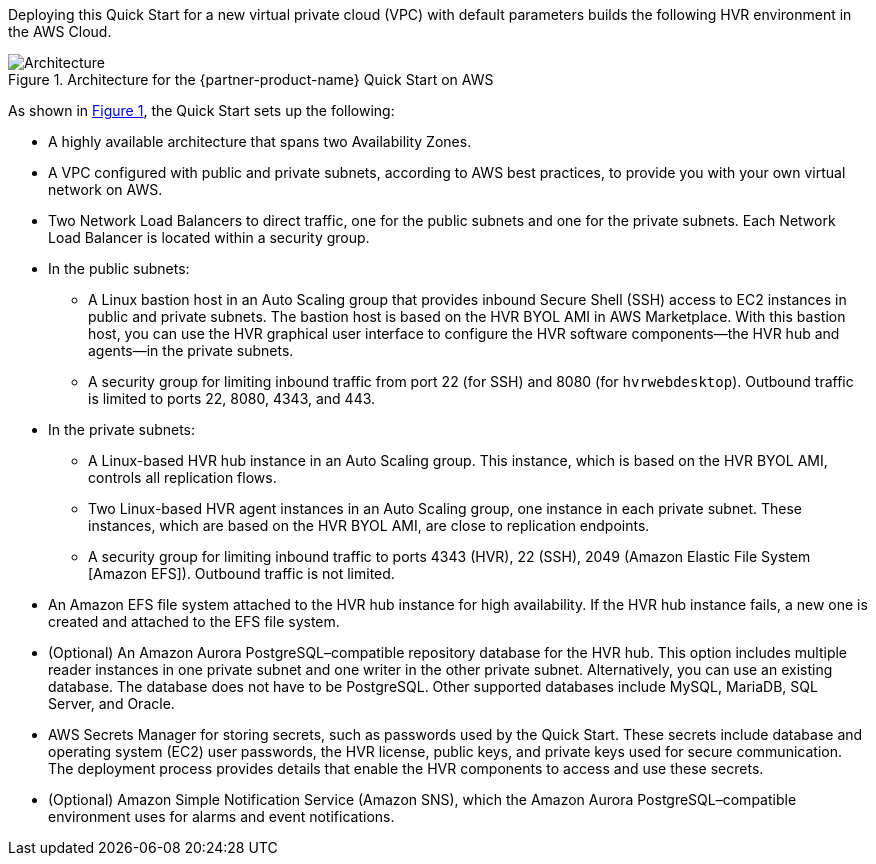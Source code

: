 :xrefstyle: short

Deploying this Quick Start for a new virtual private cloud (VPC) with default parameters builds the following HVR environment in the AWS Cloud.

[#architecture1]
.Architecture for the {partner-product-name} Quick Start on AWS
image::../images/hvr-software-architecture-diagram.png[Architecture]

As shown in <<architecture1>>, the Quick Start sets up the following:

* A highly available architecture that spans two Availability Zones.
* A VPC configured with public and private subnets, according to AWS best practices, to provide you with your own virtual network on AWS.
* Two Network Load Balancers to direct traffic, one for the public subnets and one for the private subnets. Each Network Load Balancer is located within a security group.

* In the public subnets:
** A Linux bastion host in an Auto Scaling group that provides inbound Secure Shell (SSH) access to EC2 instances in public and private subnets. The bastion host is based on the HVR BYOL AMI in AWS Marketplace. With this bastion host, you can use the HVR graphical user interface to configure the HVR software components—the HVR hub and agents—in the private subnets.
** A security group for limiting inbound traffic from port 22 (for SSH) and 8080 (for `hvrwebdesktop`). Outbound traffic is limited to ports 22, 8080, 4343, and 443.

* In the private subnets:
** A Linux-based HVR hub instance in an Auto Scaling group. This instance, which is based on the HVR BYOL AMI, controls all replication flows. 
** Two Linux-based HVR agent instances in an Auto Scaling group, one instance in each private subnet. These instances, which are based on the HVR BYOL AMI, are close to replication endpoints.
** A security group for limiting inbound traffic to ports 4343 (HVR), 22 (SSH), 2049 (Amazon Elastic File System [Amazon EFS]). Outbound traffic is not limited.

* An Amazon EFS file system attached to the HVR hub instance for high availability. If the HVR hub instance fails, a new one is created and attached to the EFS file system.
* (Optional) An Amazon Aurora PostgreSQL–compatible repository database for the HVR hub. This option includes multiple reader instances in one private subnet and one writer in the other private subnet. Alternatively, you can use an existing database. The database does not have to be PostgreSQL. Other supported databases include MySQL, MariaDB, SQL Server, and Oracle.
* AWS Secrets Manager for storing secrets, such as passwords used by the Quick Start. These secrets include database and operating system (EC2) user passwords, the HVR license, public keys, and private keys used for secure communication. The deployment process provides details that enable the HVR components to access and use these secrets.

* (Optional) Amazon Simple Notification Service (Amazon SNS), which the Amazon Aurora PostgreSQL–compatible environment uses for alarms and event notifications.